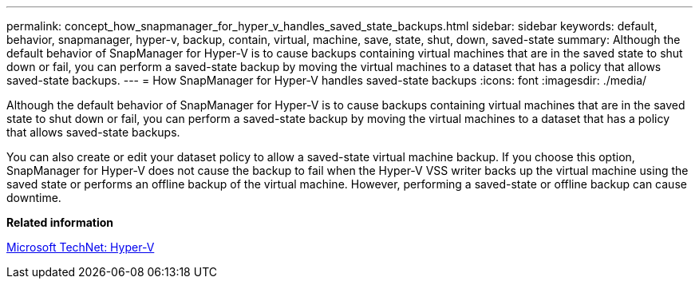 ---
permalink: concept_how_snapmanager_for_hyper_v_handles_saved_state_backups.html
sidebar: sidebar
keywords: default, behavior, snapmanager, hyper-v, backup, contain, virtual, machine, save, state, shut, down, saved-state
summary: Although the default behavior of SnapManager for Hyper-V is to cause backups containing virtual machines that are in the saved state to shut down or fail, you can perform a saved-state backup by moving the virtual machines to a dataset that has a policy that allows saved-state backups.
---
= How SnapManager for Hyper-V handles saved-state backups
:icons: font
:imagesdir: ./media/

[.lead]
Although the default behavior of SnapManager for Hyper-V is to cause backups containing virtual machines that are in the saved state to shut down or fail, you can perform a saved-state backup by moving the virtual machines to a dataset that has a policy that allows saved-state backups.

You can also create or edit your dataset policy to allow a saved-state virtual machine backup. If you choose this option, SnapManager for Hyper-V does not cause the backup to fail when the Hyper-V VSS writer backs up the virtual machine using the saved state or performs an offline backup of the virtual machine. However, performing a saved-state or offline backup can cause downtime.

*Related information*

http://technet.microsoft.com/library/cc753637(WS.10).aspx[Microsoft TechNet: Hyper-V]
